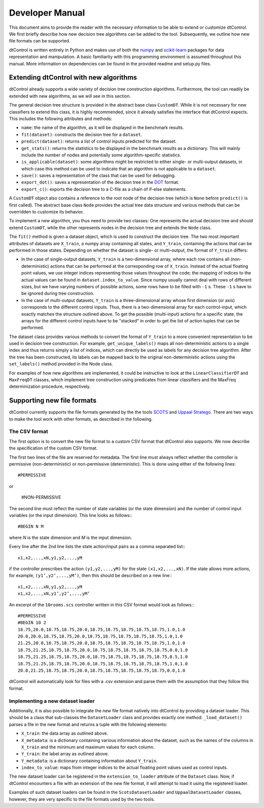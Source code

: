 Developer Manual
================

This document aims to provide the reader with the necessary information to be able to extend or customize dtControl. We first briefly describe how new decision tree algorithms can be added to the tool. Subsequently, we outline how new file formats can be supported.

dtControl is written entirely in Python and makes use of both the `numpy <https://numpy.org/>`_ and `scikit-learn <https://scikit-learn.org/stable/>`_ packages for data representation and manipulation. A basic familiarity with this programming environment is assumed throughout this manual. More information on dependencies can be found in the provided readme and setup.py files.

Extending dtControl with new algorithms
---------------------------------------

dtControl already supports a wide variety of decision tree construction algorithms. Furthermore, the tool can readily be extended with new algorithms, as we will see in this section.

The general decision tree structure is provided in the abstract base class ``CustomDT``. While it is not necessary for new classifiers to extend this class, it is highly recommended, since it already satisfies the interface that dtControl expects. This includes the following attributes and methods:

- ``name``: the name of the algorithm, as it will be displayed in the benchmark results.
- ``fit(dataset)``: constructs the decision tree for a ``dataset``.
- ``predict(dataset)``: returns a list of control inputs predicted for the dataset.
- ``get_stats()``: returns the statistics to be displayed in the benchmark results as a dictionary. This will mainly include the number of nodes and potentially some algorithm-specific statistics.
- ``is_applicable(dataset)``: some algorithms might be restricted to either single- or multi-output datasets, in which case this method can be used to indicate that an algorithm is not applicable to a ``dataset``.
- ``save()``: saves a representation of the class that can be used for debugging.
- ``export_dot()``: saves a representation of the decision tree in the `DOT <https://en.wikipedia.org/wiki/DOT_(graph_description_language)>`_ format.
- ``export_c()``: exports the decision tree to a C-file as a chain of if-else statements.

A ``CustomDT`` object also contains a reference to the root node of the decision tree (which is ``None`` before ``predict()`` is first called). The abstract base class ``Node`` provides the actual tree data structure and various methods that can be overridden to customize its behavior.

To implement a new algorithm, you thus need to provide two classes: One represents the actual decision tree and should extend ``CustomDT``, while the other represents nodes in the decision tree and extends the ``Node`` class.

The ``fit()`` method is given a dataset object, which is used to construct the decision tree. The two most important attributes of datasets are ``X_train``, a numpy array containing all states, and ``Y_train``, containing the actions that can be performed in those states. Depending on whether the dataset is single- or multi-output, the format of ``Y_train`` differs:

* In the case of single-output datasets, ``Y_train`` is a two-dimensional array, where each row contains all (non-deterministic) actions that can be performed at the corresponding row of ``X_train``. Instead of the actual floating point values, we use integer indices representing those values throughout the code; the mapping of indices to the actual values can be found in ``dataset.index_to_value``. Since numpy usually cannot deal with rows of different sizes, but we have varying numbers of possible actions, some rows have to be filled with ``-1`` s. These ``-1`` s have to be ignored during tree construction.
* In the case of multi-output datasets, ``Y_train`` is a three-dimensional array whose first dimension (or axis) corresponds to the different control inputs. Thus, there is a two-dimensional array for each control-input, which exactly matches the structure outlined above. To get the possible (multi-input) actions for a specific state, the arrays for the different control inputs have to be "stacked" in order to get the list of action tuples that can be performed.

The dataset class provides various methods to convert the format of ``Y_train`` to a more convenient representation to be used in decision tree construction. For example, ``get_unique_labels()`` maps all non-deterministic actions to a single index and thus returns simply a list of indices, which can directly be used as labels for any decision tree algorithm. After the tree has been constructed, its labels can be mapped back to the original non-deterministic actions using the ``set_labels()`` method provided in the Node class.

For examples of how new algorithms are implemented, it could be instructive to look at the ``LinearClassifierDT`` and ``MaxFreqDT`` classes, which implement tree construction using predicates from linear classifiers and the MaxFreq determinization procedure, respectively.


Supporting new file formats
---------------------------

dtControl currently supports the file formats generated by the the tools `SCOTS <https://www.hcs.ei.tum.de/en/software/scots/>`_ and `Uppaal Stratego <http://people.cs.aau.dk/~marius/stratego/>`_. There are two ways to make the tool work with other formats, as described in the following.


The CSV format
^^^^^^^^^^^^^^

The first option is to convert the new file format to a custom CSV format that dtControl also supports. We now describe the specification of the custom CSV format.

The first two lines of the file are reserved for metadata. The first line must always reflect whether the controller is permissive (non-deterministic) or non-permissive (deterministic). This is done using either of the following lines::

   #PERMISSIVE

or

   #NON-PERMISSIVE

The second line must reflect the number of state variables (or the state dimension) and the number of control input variables (or the input dimension). This line looks as follows:::

   #BEGIN N M

where `N` is the state dimension and `M` is the input dimension.

Every line after the 2nd line lists the state action/input pairs as a comma separated list:::

   x1,x2,...,xN,y1,y2,...,yM

if the controller prescribes the action ``(y1,y2,...,yM)`` for the state ``(x1,x2,...,xN)``. If the state allows more actions, for example, ``(y1’,y2’,...,yM’)``, then this should be described on a new line:::

   x1,x2,...,xN,y1,y2,...,yM
   x1,x2,...,xN,y1’,y2’,...,yM’

An excerpt of the ``10rooms.scs`` controller written in this CSV format would look as follows:::

   #PERMISSIVE
   #BEGIN 10 2
   18.75,20.0,18.75,18.75,20.0,18.75,18.75,18.75,18.75,18.75,1.0,1.0
   20.0,20.0,18.75,18.75,20.0,18.75,18.75,18.75,18.75,18.75,1.0,1.0
   21.25,20.0,18.75,18.75,20.0,18.75,18.75,18.75,18.75,18.75,1.0,1.0
   18.75,21.25,18.75,18.75,20.0,18.75,18.75,18.75,18.75,18.75,0.0,1.0
   18.75,21.25,18.75,18.75,20.0,18.75,18.75,18.75,18.75,18.75,0.5,1.0
   18.75,21.25,18.75,18.75,20.0,18.75,18.75,18.75,18.75,18.75,1.0,1.0
   20.0,21.25,18.75,18.75,20.0,18.75,18.75,18.75,18.75,18.75,0.0,1.0

dtControl will automatically look for files with a .csv extension and parse them with the assumption that they follow this format.

Implementing a new dataset loader
^^^^^^^^^^^^^^^^^^^^^^^^^^^^^^^^^

Additionally, it is also possible to integrate the new file format natively into dtControl by providing a dataset loader. This should be a class that sub-classes the ``DatasetLoader`` class and provides exactly one method: ``_load_dataset()`` parses a file in the new format and returns a tuple with the following elements:

- ``X_train``: the data array as outlined above.
- ``X_metadata``: is a dictionary containing various information about the dataset, such as the names of the columns in ``X_train`` and the minimum and maximum values for each column.
- ``Y_train``: the label array as outlined above.
- ``Y_metadata``: is a dictionary containing information about ``Y_train``.
- ``index_to_value``: maps from integer indices to the actual floating point values used as control inputs.

The new dataset loader can be registered in the ``extension_to_loader`` attribute of the ``Dataset`` class. Now, if dtControl encounters a file with an extension of the new file format, it will attempt to load it using the registered loader.

Examples of such dataset loaders can be found in the ``ScotsDatasetLoader`` and ``UppaalDatasetLoader`` classes, however, they are very specific to the file formats used by the two tools.